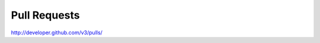 Pull Requests
-------------

`http://developer.github.com/v3/pulls/ <http://developer.github.com/v3/pulls/>`_

